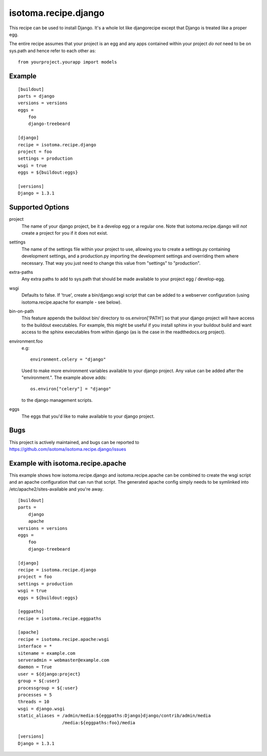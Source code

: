 =====================
isotoma.recipe.django
=====================

This recipe can be used to install Django. It's a whole lot like djangorecipe
except that Django is treated like a proper egg.

The entire recipe assumes that your project is an egg and any apps contained
within your project *do not* need to be on sys.path and hence refer to each
other as::

    from yourproject.yourapp import models

Example
=======

::

    [buildout]
    parts = django
    versions = versions
    eggs =
        foo
        django-treebeard

    [django]
    recipe = isotoma.recipe.django
    project = foo
    settings = production
    wsgi = true
    eggs = ${buildout:eggs}
    
    [versions]
    Django = 1.3.1

Supported Options
=================

project
    The name of your django project, be it a develop egg or a regular one. Note
    that isotoma.recipe.django will *not* create a project for you if it does
    not exist.

settings
    The name of the settings file within your project to use, allowing you to
    create a settings.py containing development settings, and a production.py
    importing the development settings and overriding them where necessary.
    That way you just need to change this value from "settings" to "production".

extra-paths
    Any extra paths to add to sys.path that should be made available to your
    project egg / develop-egg.

wsgi
    Defaults to false. If 'true', create a bin/django.wsgi script that can be
    added to a webserver configuration (using isotoma.recipe.apache for
    example - see below).

bin-on-path
    This feature appends the buildout bin/ directory to os.environ['PATH'] so
    that your django project will have access to the buildout executables.
    For example, this might be useful if you install sphinx in your buildout
    build and want access to the sphinx executables from within django (as is
    the case in the readthedocs.org project).

environment.foo
    e.g::
    
        environment.celery = "django"

    Used to make more environment variables available to your django project.
    Any value can be added after the "environment.". The example above adds::
    
        os.environ["celery"] = "django"

    to the django management scripts.

eggs
    The eggs that you'd like to make available to your django project.


Bugs
====

This project is actively maintained, and bugs can be reported to
https://github.com/isotoma/isotoma.recipe.django/issues

Example with isotoma.recipe.apache
==================================

This example shows how isotoma.recipe.django and isotoma.recipe.apache can be
combined to create the wsgi script and an apache configuration that can run
that script. The generated apache config simply needs to be symlinked into
/etc/apache2/sites-available and you're away.

::

    [buildout]
    parts =
        django
        apache
    versions = versions
    eggs =
        foo
        django-treebeard

    [django]
    recipe = isotoma.recipe.django
    project = foo
    settings = production
    wsgi = true
    eggs = ${buildout:eggs}

    [eggpaths]
    recipe = isotoma.recipe.eggpaths

    [apache]
    recipe = isotoma.recipe.apache:wsgi
    interface = *
    sitename = example.com
    serveradmin = webmaster@example.com
    daemon = True
    user = ${django:project}
    group = ${:user}
    processgroup = ${:user}
    processes = 5
    threads = 10
    wsgi = django.wsgi
    static_aliases = /admin/media:${eggpaths:Django}django/contrib/admin/media
                     /media:${eggpaths:foo}/media

    [versions]
    Django = 1.3.1
